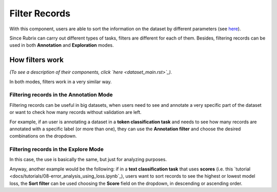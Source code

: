 Filter Records
^^^^^^^^^^^^^^^^^^^
With this component, users are able to sort the information on the dataset by different parameters (see `here <dataset_main.rst>`_\).

Since Rubrix can carry out different types of tasks, filters are different for each of them. Besides, filtering records can be used in both **Annotation** and **Exploration** modes.

How filters work
---------
*(To see a description of their components, click `here <dataset_main.rst>`_\).*

In both modes, filters work in a very similar way.

Filtering records in the Annotation Mode
~~~~~~~~~~
Filtering records can be useful in big datasets, when users need to see and annotate a very specific part of the dataset or want to check how many records without validation are left.

For example, if an user is annotating a dataset in a **token classification task** and needs to see how many records are annotated with a specific label (or more than one), they can use the **Annotation filter** and choose the desired combinations on the dropdown. 

Filtering records in the Explore Mode
~~~~~~~~~~
In this case, the use is basically the same, but just for analyzing purposes.

Anyway, another example would be the following: if in a **text classification task** that uses **scores** (i.e. this `tutorial <docs/tutorials/08-error_analysis_using_loss.ipynb`_\), users want to sort records to see the highest or lowest model loss, the **Sort filter** can be used choosing the **Score** field on the dropdown, in descending or ascending order.
